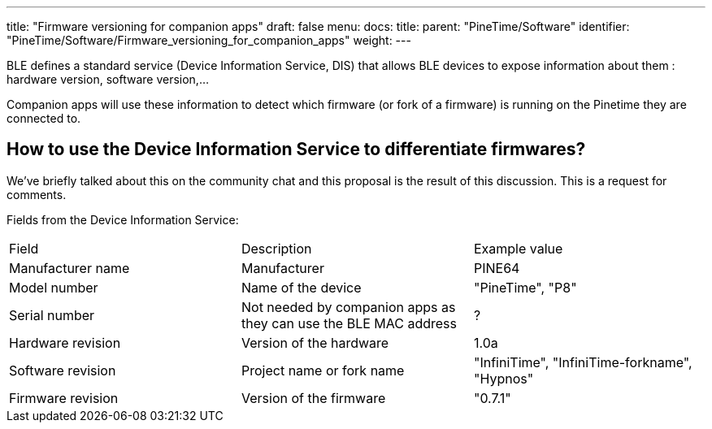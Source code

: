 ---
title: "Firmware versioning for companion apps"
draft: false
menu:
  docs:
    title:
    parent: "PineTime/Software"
    identifier: "PineTime/Software/Firmware_versioning_for_companion_apps"
    weight: 
---

BLE defines a standard service (Device Information Service, DIS) that allows BLE devices to expose information about them : hardware version, software version,...

Companion apps will use these information to detect which firmware (or fork of a firmware) is running on the Pinetime they are connected to.

== How to use the Device Information Service to differentiate firmwares?

We've briefly talked about this on the community chat and this proposal is the result of this discussion. This is a request for comments.

Fields from the Device Information Service:
[cols="1,1,1"]
|===
|Field
|Description
|Example value

|Manufacturer name
|Manufacturer
|PINE64

|Model number
|Name of the device
|"PineTime", "P8"

|Serial number
|Not needed by companion apps as they can use the BLE MAC address
| ?

|Hardware revision
|Version of the hardware
|1.0a

|Software revision
|Project name or fork name
|"InfiniTime", "InfiniTime-forkname", "Hypnos"

|Firmware revision
|Version of the firmware
|"0.7.1"
|===

